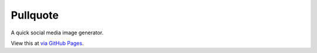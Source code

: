 Pullquote
=========

A quick social media image generator.

View this at `via GitHub Pages <https://seattletimes.github.io/pullquote>`_.
